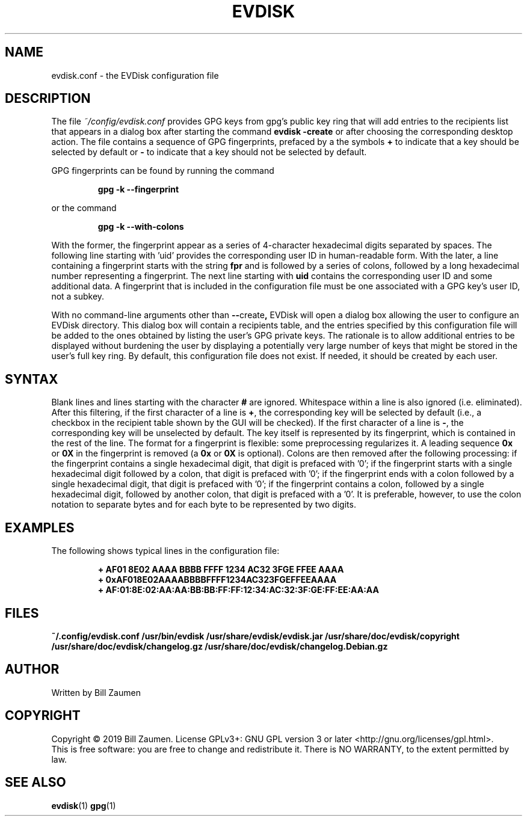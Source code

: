 .TH EVDISK "5" "Oct 2019" "evdisk VERSION" "System Administration"
.SH NAME
.PP
evdisk.conf \- the EVDisk configuration file
.SH DESCRIPTION
The file
.I ~/config/evdisk.conf
provides GPG keys from gpg's public key ring that will add entries
to the recipients list that appears in a dialog box after starting
the command
.B evdisk\ \-create
or after choosing the corresponding desktop action.  The file contains
a sequence of GPG fingerprints, prefaced by a the symbols
.B +
to indicate that a key should be selected by default or
.B -
to indicate that a key should not be selected by default.
.PP
GPG fingerprints can be found by running the command
.IP
.B gpg\ \-k\ \-\-fingerprint
.PP
or the command
.IP
.B gpg\ \-k\ \-\-with\-colons
.PP
With the former, the fingerprint appear as a series of 4-character
hexadecimal digits separated by spaces. The following line starting
with 'uid' provides the corresponding user ID in human-readable form.
With the later, a line containing a fingerprint starts with the
string
.B fpr 
and is followed by a series of colons, followed by a long hexadecimal
number representing a fingerprint. The next line starting with
.B uid
contains the corresponding user ID and some additional data.  A
fingerprint that is included in the configuration file must be one
associated with a GPG key's user ID, not a subkey.
.PP
With no command-line arguments other than
.BR \-\- create ,
EVDisk will open a dialog box allowing the user to configure an EVDisk
directory. This dialog box will contain a recipients table, and the
entries specified by this configuration file will be added to the ones
obtained by listing the user's GPG private keys. The rationale is to
allow additional entries to be displayed without burdening the user by
displaying a potentially very large number of keys that might be stored
in the user's full key ring.
By default, this configuration file does not exist. If needed, it should
be created by each user.
.SH SYNTAX
Blank lines and lines starting with the character
.B #
are ignored. Whitespace within a line is also ignored (i.e. eliminated).
After this filtering, if the first character of a line is
.BR + ,
the corresponding key will be selected by default (i.e., a checkbox in
the recipient table shown by the GUI will be checked). If the first
character of a line is
.BR - ,
the corresponding key will be unselected by default.
The key itself is represented by its fingerprint, which is contained
in the rest of the line. The format for a fingerprint is flexible:
some preprocessing regularizes it. A leading sequence
.B 0x
or
.B 0X
in the fingerprint is removed (a
.B 0x
or
.B 0X
is optional). Colons are then removed after the following processing:
if the fingerprint contains a single hexadecimal digit, that digit is
prefaced with '0'; if the fingerprint starts with a single hexadecimal
digit followed by a colon, that digit is prefaced with '0'; if the
fingerprint ends with a colon followed by a single hexadecimal digit,
that digit is prefaced with '0'; if the fingerprint contains a colon,
followed by a single hexadecimal digit, followed by another colon,
that digit is prefaced with a '0'.  It is preferable, however, to use
the colon notation to separate bytes and for each byte to be
represented by two digits.

.SH EXAMPLES
The following shows typical lines in the configuration file:
.IP
.B
+ AF01 8E02 AAAA BBBB FFFF  1234 AC32 3FGE FFEE AAAA
.br
.B
+ 0xAF018E02AAAABBBBFFFF1234AC323FGEFFEEAAAA
.br
.B
+ AF:01:8E:02:AA:AA:BB:BB:FF:FF:12:34:AC:32:3F:GE:FF:EE:AA:AA

.SH FILES
.B ~/.config/evdisk.conf
.B /usr/bin/evdisk
.B /usr/share/evdisk/evdisk.jar
.B /usr/share/doc/evdisk/copyright
.B /usr/share/doc/evdisk/changelog.gz
.B /usr/share/doc/evdisk/changelog.Debian.gz
.SH AUTHOR
Written by Bill Zaumen
.SH COPYRIGHT
Copyright \(co 2019 Bill Zaumen.
License GPLv3+: GNU GPL version 3 or later <http://gnu.org/licenses/gpl.html>.
.br
This is free software: you are free to change and redistribute it.
There is NO WARRANTY, to the extent permitted by law.
.SH SEE ALSO
.BR evdisk (1)
.BR gpg (1)


\"  LocalWords:  EVDISK evdisk conf EVDisk GPG gpg's gpg uid fpr AAAA
\"  LocalWords:  subkey Whitespace unselected preprocessing BBBB FFFF
\"  LocalWords:  FGE FFEE br xAF AAAABBBBFFFF FGEFFEEAAAA config GPLv
\"  LocalWords:  Zaumen GPL
